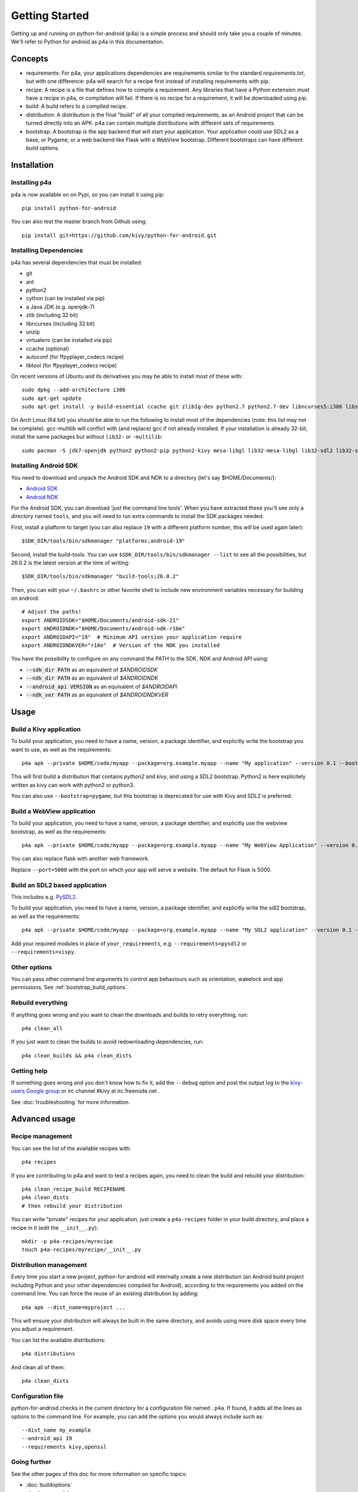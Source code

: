 
Getting Started
===============

Getting up and running on python-for-android (p4a) is a simple process
and should only take you a couple of minutes. We'll refer to Python
for android as p4a in this documentation.

Concepts
--------

- requirements: For p4a, your applications dependencies are
  requirements similar to the standard `requirements.txt`, but with
  one difference: p4a will search for a recipe first instead of
  installing requirements with pip.

- recipe: A recipe is a file that defines how to compile a
  requirement. Any libraries that have a Python extension *must* have
  a recipe in p4a, or compilation will fail. If there is no recipe for
  a requirement, it will be downloaded using pip.

- build: A build refers to a compiled recipe.

- distribution: A distribution is the final "build" of all your
  compiled requirements, as an Android project that can be turned
  directly into an APK. p4a can contain multiple distributions with
  different sets of requirements.

- bootstrap: A bootstrap is the app backend that will start your
  application. Your application could use SDL2 as a base, or Pygame,
  or a web backend like Flask with a WebView bootstrap. Different
  bootstraps can have different build options.


Installation
------------

Installing p4a
~~~~~~~~~~~~~~

p4a is now available on on Pypi, so you can install it using pip::

    pip install python-for-android

You can also test the master branch from Github using::

    pip install git+https://github.com/kivy/python-for-android.git

Installing Dependencies
~~~~~~~~~~~~~~~~~~~~~~~

p4a has several dependencies that must be installed:

- git
- ant
- python2
- cython (can be installed via pip)
- a Java JDK (e.g. openjdk-7)
- zlib (including 32 bit)
- libncurses (including 32 bit)
- unzip
- virtualenv (can be installed via pip)
- ccache (optional)
- autoconf (for ffpyplayer_codecs recipe)
- libtool (for ffpyplayer_codecs recipe)

On recent versions of Ubuntu and its derivatives you may be able to
install most of these with::

    sudo dpkg --add-architecture i386
    sudo apt-get update
    sudo apt-get install -y build-essential ccache git zlib1g-dev python2.7 python2.7-dev libncurses5:i386 libstdc++6:i386 zlib1g:i386 openjdk-7-jdk unzip ant ccache autoconf libtool

On Arch Linux (64 bit) you should be able to run the following to
install most of the dependencies (note: this list may not be
complete). gcc-multilib will conflict with (and replace) gcc if not
already installed. If your installation is already 32-bit, install the
same packages but without ``lib32-`` or ``-multilib``::

    sudo pacman -S jdk7-openjdk python2 python2-pip python2-kivy mesa-libgl lib32-mesa-libgl lib32-sdl2 lib32-sdl2_image lib32-sdl2_mixer sdl2_ttf unzip gcc-multilib gcc-libs-multilib

Installing Android SDK
~~~~~~~~~~~~~~~~~~~~~~

You need to download and unpack the Android SDK and NDK to a directory (let's say $HOME/Documents/):

- `Android SDK <https://developer.android.com/studio/index.html>`_
- `Android NDK <https://developer.android.com/ndk/downloads/index.html>`_

For the Android SDK, you can download 'just the command line
tools'. When you have extracted these you'll see only a directory
named ``tools``, and you will need to run extra commands to install
the SDK packages needed.

First, install a platform to target (you can also replace ``19`` with
a different platform number, this will be used again later)::

  $SDK_DIR/tools/bin/sdkmanager "platforms;android-19"

Second, install the build-tools. You can use
``$SDK_DIR/tools/bin/sdkmanager --list`` to see all the
possibilities, but 26.0.2 is the latest version at the time of writing::

  $SDK_DIR/tools/bin/sdkmanager "build-tools;26.0.2"

Then, you can edit your ``~/.bashrc`` or other favorite shell to include new environment variables necessary for building on android::

    # Adjust the paths!
    export ANDROIDSDK="$HOME/Documents/android-sdk-21"
    export ANDROIDNDK="$HOME/Documents/android-ndk-r10e"
    export ANDROIDAPI="19"  # Minimum API version your application require
    export ANDROIDNDKVER="r10e"  # Version of the NDK you installed

You have the possibility to configure on any command the PATH to the SDK, NDK and Android API using:

- :code:`--sdk_dir PATH` as an equivalent of `$ANDROIDSDK`
- :code:`--ndk_dir PATH` as an equivalent of `$ANDROIDNDK`
- :code:`--android_api VERSION` as an equivalent of `$ANDROIDAPI`
- :code:`--ndk_ver PATH` as an equivalent of `$ANDROIDNDKVER`


Usage
-----

Build a Kivy application
~~~~~~~~~~~~~~~~~~~~~~~~

To build your application, you need to have a name, version, a package
identifier, and explicitly write the bootstrap you want to use, as
well as the requirements::

    p4a apk --private $HOME/code/myapp --package=org.example.myapp --name "My application" --version 0.1 --bootstrap=sdl2 --requirements=python2,kivy

This will first build a distribution that contains `python2` and `kivy`, and using a SDL2 bootstrap. Python2 is here explicitely written as kivy can work with python2 or python3.

You can also use ``--bootstrap=pygame``, but this bootstrap is deprecated for use with Kivy and SDL2 is preferred.

Build a WebView application
~~~~~~~~~~~~~~~~~~~~~~~~~~~

To build your application, you need to have a name, version, a package
identifier, and explicitly use the webview bootstrap, as
well as the requirements::

    p4a apk --private $HOME/code/myapp --package=org.example.myapp --name "My WebView Application" --version 0.1 --bootstrap=webview --requirements=flask --port=5000

You can also replace flask with another web framework.

Replace ``--port=5000`` with the port on which your app will serve a
website. The default for Flask is 5000.

Build an SDL2 based application
~~~~~~~~~~~~~~~~~~~~~~~~~~~~~~~

This includes e.g. `PySDL2
<https://pysdl2.readthedocs.io/en/latest/>`__.

To build your application, you need to have a name, version, a package
identifier, and explicitly write the sdl2 bootstrap, as well as the
requirements::

    p4a apk --private $HOME/code/myapp --package=org.example.myapp --name "My SDL2 application" --version 0.1 --bootstrap=sdl2 --requirements=your_requirements

Add your required modules in place of ``your_requirements``,
e.g. ``--requirements=pysdl2`` or ``--requirements=vispy``.

Other options
~~~~~~~~~~~~~

You can pass other command line arguments to control app behaviours
such as orientation, wakelock and app permissions. See
:ref:`bootstrap_build_options`.

    

Rebuild everything
~~~~~~~~~~~~~~~~~~

If anything goes wrong and you want to clean the downloads and builds to retry everything, run::

    p4a clean_all
    
If you just want to clean the builds to avoid redownloading dependencies, run::

    p4a clean_builds && p4a clean_dists
    
Getting help
~~~~~~~~~~~~

If something goes wrong and you don't know how to fix it, add the
``--debug`` option and post the output log to the `kivy-users Google
group <https://groups.google.com/forum/#!forum/kivy-users>`__ or irc
channel #kivy at irc.freenode.net .

See :doc:`troubleshooting` for more information.


Advanced usage
--------------

Recipe management
~~~~~~~~~~~~~~~~~

You can see the list of the available recipes with::

    p4a recipes
    
If you are contributing to p4a and want to test a recipes again,
you need to clean the build and rebuild your distribution::

    p4a clean_recipe_build RECIPENAME
    p4a clean_dists
    # then rebuild your distribution

You can write "private" recipes for your application, just create a
``p4a-recipes`` folder in your build directory, and place a recipe in
it (edit the ``__init__.py``)::

    mkdir -p p4a-recipes/myrecipe
    touch p4a-recipes/myrecipe/__init__.py
    

Distribution management
~~~~~~~~~~~~~~~~~~~~~~~

Every time you start a new project, python-for-android will internally
create a new distribution (an Android build project including Python
and your other dependencies compiled for Android), according to the
requirements you added on the command line. You can force the reuse of
an existing distribution by adding::

   p4a apk --dist_name=myproject ...

This will ensure your distribution will always be built in the same
directory, and avoids using more disk space every time you adjust a
requirement.

You can list the available distributions::

    p4a distributions

And clean all of them::

    p4a clean_dists
    
Configuration file
~~~~~~~~~~~~~~~~~~

python-for-android checks in the current directory for a configuration
file named ``.p4a``. If found, it adds all the lines as options to the
command line. For example, you can add the options you would always
include such as::

    --dist_name my_example
    --android_api 19
    --requirements kivy,openssl


Going further
~~~~~~~~~~~~~

See the other pages of this doc for more information on specific topics:

- :doc:`buildoptions`
- :doc:`commands`
- :doc:`recipes`
- :doc:`bootstraps`
- :doc:`apis`
- :doc:`troubleshooting`
- :doc:`launcher`
- :doc:`contribute`

